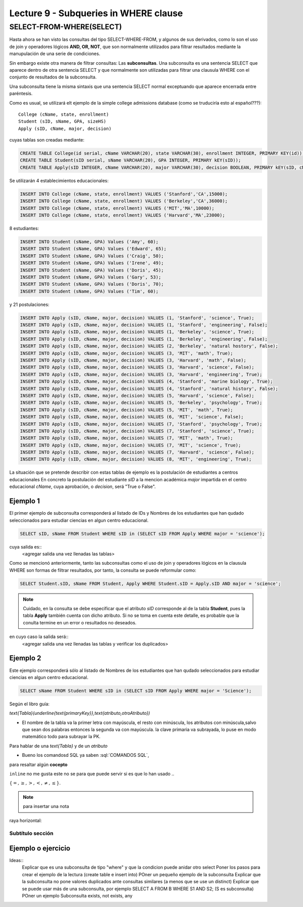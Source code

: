 Lecture 9 - Subqueries in WHERE clause
--------------------------------------

.. role:: sql(code)
   :language: sql
   :class: highlight


SELECT-FROM-WHERE(SELECT)
~~~~~~~~~~~~~~~~~~~~~~~~~

Hasta ahora se han visto las consultas del tipo SELECT-WHERE-FROM, y algunos de sus derivados, como lo son el uso de join y operadores lógicos  
**AND, OR, NOT**, que son normalmente utilizados para filtrar resultados mediante la manupulación de una serie de condiciones.

Sin embargo existe otra manera de filtrar consultas: Las **subconsultas**. Una subconsulta es una sentencia SELECT que aparece dentro de otra 
sentencia SELECT y que normalmente son utilizadas para filtrar una clausula WHERE con el conjunto de resultados de la subconsulta.

Una subconsulta tiene la misma sintaxis que una sentencia SELECT normal exceptuando que aparece encerrada entre paréntesis. 

Como es usual, se utilizará elt ejemplo de la simple college admissions database (como se truduciría esto al español???)::

        College (cName, state, enrollment)
        Student (sID, sName, GPA, sizeHS)
        Apply (sID, cName, major, decision)

.. La idea del ejeemplo es que el estudiante "sid" postula al colegio "cname", al ramo(o mencion academica, ahi no se) "major"
   y es aceptado o no

cuyas tablas son creadas mediante:

.. code-block:: sql

 CREATE TABLE College(id serial, cName VARCHAR(20), state VARCHAR(30), enrollment INTEGER, PRIMARY KEY(id));
 CREATE TABLE Student(sID serial, sName VARCHAR(20), GPA INTEGER, PRIMARY kEY(sID));
 CREATE TABLE Apply(sID INTEGER, cName VARCHAR(20), major VARCHAR(30), decision BOOLEAN, PRIMARY kEY(sID, cName, major));


Se utilizarán 4 establecimientos educacionales:

.. code-block:: sql
        
 INSERT INTO College (cName, state, enrollment) VALUES ('Stanford','CA',15000);
 INSERT INTO College (cName, state, enrollment) VALUES ('Berkeley','CA',36000);
 INSERT INTO College (cName, state, enrollment) VALUES ('MIT','MA',10000);
 INSERT INTO College (cName, state, enrollment) VALUES ('Harvard','MA',23000);

8 estudiantes: 

.. code-block:: sql
        
 INSERT INTO Student (sName, GPA) Values ('Amy', 60);
 INSERT INTO Student (sName, GPA) Values ('Edward', 65);
 INSERT INTO Student (sName, GPA) Values ('Craig', 50);
 INSERT INTO Student (sName, GPA) Values ('Irene', 49);
 INSERT INTO Student (sName, GPA) Values ('Doris', 45);
 INSERT INTO Student (sName, GPA) Values ('Gary', 53);
 INSERT INTO Student (sName, GPA) Values ('Doris', 70);
 INSERT INTO Student (sName, GPA) Values ('Tim', 60);


y 21 postulaciones:

.. code-block:: sql

 INSERT INTO Apply (sID, cName, major, decision) VALUES (1, 'Stanford', 'science', True);
 INSERT INTO Apply (sID, cName, major, decision) VALUES (1, 'Stanford', 'engineering', False);
 INSERT INTO Apply (sID, cName, major, decision) VALUES (1, 'Berkeley', 'science', True);
 INSERT INTO Apply (sID, cName, major, decision) VALUES (1, 'Berkeley', 'engineering', False);
 INSERT INTO Apply (sID, cName, major, decision) VALUES (2, 'Berkeley', 'natural hostory', False);
 INSERT INTO Apply (sID, cName, major, decision) VALUES (3, 'MIT', 'math', True);
 INSERT INTO Apply (sID, cName, major, decision) VALUES (3, 'Harvard', 'math', False);
 INSERT INTO Apply (sID, cName, major, decision) VALUES (3, 'Harvard', 'science', False);
 INSERT INTO Apply (sID, cName, major, decision) VALUES (3, 'Harvard', 'engineering', True);
 INSERT INTO Apply (sID, cName, major, decision) VALUES (4, 'Stanford', 'marine biology', True);
 INSERT INTO Apply (sID, cName, major, decision) VALUES (4, 'Stanford', 'natural history', False);
 INSERT INTO Apply (sID, cName, major, decision) VALUES (5, 'Harvard', 'science', False);
 INSERT INTO Apply (sID, cName, major, decision) VALUES (5, 'Berkeley', 'psychology', True);
 INSERT INTO Apply (sID, cName, major, decision) VALUES (5, 'MIT', 'math', True);
 INSERT INTO Apply (sID, cName, major, decision) VALUES (6, 'MIT', 'science', False);
 INSERT INTO Apply (sID, cName, major, decision) VALUES (7, 'Stanford', 'psychology', True);
 INSERT INTO Apply (sID, cName, major, decision) VALUES (7, 'Stanford', 'science', True);
 INSERT INTO Apply (sID, cName, major, decision) VALUES (7, 'MIT', 'math', True);
 INSERT INTO Apply (sID, cName, major, decision) VALUES (7, 'MIT', 'science', True);
 INSERT INTO Apply (sID, cName, major, decision) VALUES (7, 'Harvard', 'science', False);
 INSERT INTO Apply (sID, cName, major, decision) VALUES (8, 'MIT', 'engineering', True);


.. queda pendiente llenar las tablas con:
   
   major en apply(science, engineering, natural history, matemathic, marine biology, phsicology) 
    
La situación que se pretende describir con estas tablas de ejemplo es la postulación de estudiantes a centros educacionales
En concreto la postulación del estudiante *sID* a la mencion académica *major* impartida en el centro educacional *cName*,
cuya aprobación, o *decision*, será "True o False".


Ejemplo 1
^^^^^^^^^  
El primer ejemplo de subconsulta corresponderá al listado de IDs y Nombres de los estudiantes que han qudado seleccionados para
estudiar ciencias en algun centro educacional.

.. code-block:: sql

 SELECT sID, sName FROM Student WHERE sID in (SELECT sID FROM Apply WHERE major = 'science');

cuya salida es::
   <agregar salida una vez llenadas las tablas>

Como se mencionó anteriormente, tanto las subconsultas como el uso de join y operadores lógicos en la clausula WHERE son formas de filtrar 
resultados, por tanto, la consulta se puede reformular como:

.. code-block:: sql
  
 SELECT Student.sID, sName FROM Student, Apply WHERE Student.sID = Apply.sID AND major = 'science';

.. note::
  
   Cuidado, en la consulta se debe especificar que el atributo *sID* corresponde al de la tabla **Student**, pues la tabla **Apply** 
   también cuenta con dicho atributo. Si no se toma en cuenta este detalle, es probable que la conulta termine en un error o resultados no
   deseados.

en cuyo caso la salida será::
   <agregar salida una vez llenadas las tablas y verificar los duplicados>

Ejemplo 2
^^^^^^^^^ 
Este ejemplo corresponderá sólo al listado de Nombres de los estudiantes que han qudado seleccionados para estudiar ciencias en algun 
centro educacional.

.. code-block:: sql
  
  SELECT sName FROM Student WHERE sID in (SELECT sID FROM Apply WHERE major = 'Science');




Según el libro guía:

`\text{Tabla}(\underline{\text{primaryKey}},\text{atributo,otroAtributo})`

* El nombre de la tabla va la primer letra con mayúscula, el resto con minúscula, los atributos con minúscula,salvo que sean dos palabras entonces la segunda va con mayúscula. la clave primaria va subrayada, lo puse en modo matemático todo para subrayar la PK. 
Para hablar de una `\text{Tabla}` y de un *atributo* 

* Bueno los comandosd SQL ya saben :sql:`COMANDOS SQL`, 

para resaltar algún **cocepto**

``inline`` no me gusta este no se para que puede servir si es que lo han usado ..

:math:`{\{=,\geq,>,<, \neq,\leq \}`.

.. note::
	para insertar una nota

raya horizontal:


Subtítulo sección
===================

Ejemplo o ejercicio
^^^^^^^^^^^^^^^^^^^ 



Ideas::
 Explicar que es una subconsulta de tipo "where" y que la condicion puede anidar otro select
 Poner los pasos para crear el ejemplo de la lectura (create table e insert into)
 POner un pequeño ejemplo de la subconsulta
 Explicar que la subconsulta no pone valores duplicados ante consultas similares (a menos que se use un distinct)
 Explicar que se puede usar más de una subconsulta, por ejemplo SELECT A FROM B WHERE S1 AND S2; (S es subconsulta)
 POner un ejemplo
 Subconsulta exists, not exists, any
